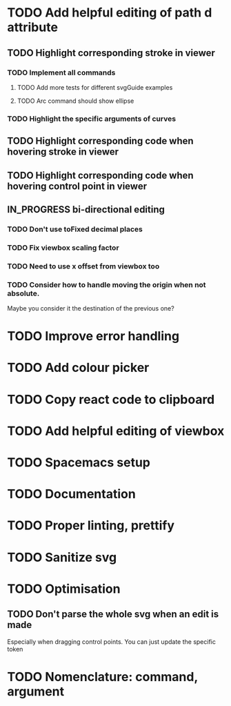 #+TODO: TODO | DONE | IN_PROGRESS

* TODO Add helpful editing of path d attribute
** TODO Highlight corresponding stroke in viewer
*** TODO Implement all commands
**** TODO Add more tests for different svgGuide examples
**** TODO Arc command should show ellipse
*** TODO Highlight the specific arguments of curves
** TODO Highlight corresponding code when hovering stroke in viewer
** TODO Highlight corresponding code when hovering control point in viewer
** IN_PROGRESS bi-directional editing
*** TODO Don't use toFixed decimal places
*** TODO Fix viewbox scaling factor
*** TODO Need to use x offset from viewbox too
*** TODO Consider how to handle moving the origin when not absolute.
    Maybe you consider it the destination of the previous one?
* TODO Improve error handling
* TODO Add colour picker
* TODO Copy react code to clipboard
* TODO Add helpful editing of viewbox
* TODO Spacemacs setup
* TODO Documentation
* TODO Proper linting, prettify
* TODO Sanitize svg
* TODO Optimisation
** TODO Don't parse the whole svg when an edit is made
   Especially when dragging control points. You can just update the specific token
* TODO Nomenclature: command, argument
